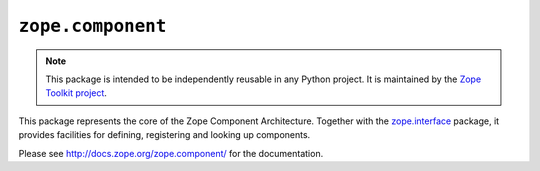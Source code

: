 ``zope.component``
==================

.. image:: https://pypip.in/version/zope.component/badge.svg?style=flat
    :target: https://pypi.python.org/pypi/zope.component/
    :alt: Latest Version

.. image:: https://travis-ci.org/zopefoundation/zope.component.png?branch=master
        :target: https://travis-ci.org/zopefoundation/zope.component

.. note::

   This package is intended to be independently reusable in any Python
   project. It is maintained by the
   `Zope Toolkit project <http://docs.zope.org/zopetoolkit/>`_.

This package represents the core of the Zope Component Architecture.
Together with the zope.interface_ package, it provides facilities for
defining, registering and looking up components.

Please see http://docs.zope.org/zope.component/ for the documentation.

.. _zope.interface: https://github.com/zopefoundation/zope.interface
